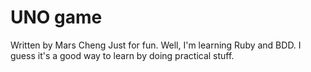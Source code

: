 * UNO game
  Written by Mars Cheng
  Just for fun. Well, I'm learning Ruby and BDD. I guess it's a good way to learn by doing practical stuff.

